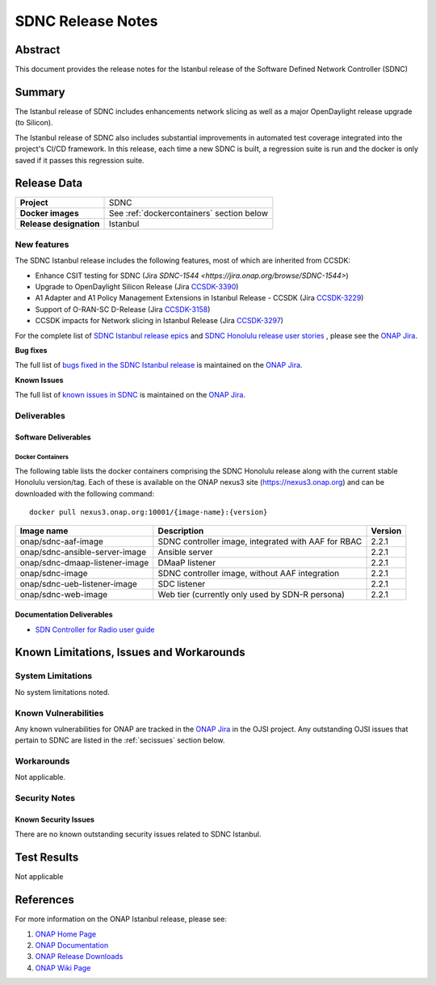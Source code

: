 .. This work is licensed under a Creative Commons Attribution 4.0
   International License.
.. http://creativecommons.org/licenses/by/4.0
.. (c) ONAP Project and its contributors
.. _release_notes:

******************
SDNC Release Notes
******************


Abstract
========

This document provides the release notes for the Istanbul release of the Software Defined
Network Controller (SDNC)

Summary
=======

The Istanbul release of SDNC includes enhancements network slicing as well as a major OpenDaylight release
upgrade (to Silicon).

The Istanbul release of SDNC also includes substantial improvements in automated test coverage integrated into
the project's CI/CD framework.  In this release, each time a new SDNC is built, a regression suite is run
and the docker is only saved if it passes this regression suite.



Release Data
============

+-------------------------+-------------------------------------------+
| **Project**             | SDNC                                      |
|                         |                                           |
+-------------------------+-------------------------------------------+
| **Docker images**       | See :ref:`dockercontainers` section below |
+-------------------------+-------------------------------------------+
| **Release designation** | Istanbul                                  |
|                         |                                           |
+-------------------------+-------------------------------------------+


New features
------------

The SDNC Istanbul release includes the following features, most of which are inherited from CCSDK:

* Enhance CSIT testing for SDNC (Jira `SDNC-1544 <https://jira.onap.org/browse/SDNC-1544>`)
* Upgrade to OpenDaylight Silicon Release (Jira `CCSDK-3390 <https://jira.onap.org/browse/CCSDK-3390>`_)
* A1 Adapter and A1 Policy Management Extensions in Istanbul Release - CCSDK (Jira `CCSDK-3229 <https://jira.onap.org/browse/CCSDK-3229>`_)
* Support of O-RAN-SC D-Release (Jira `CCSDK-3158 <https://jira.onap.org/browse/CCSDK-3158>`_)
* CCSDK impacts for Network slicing in Istanbul Release (Jira `CCSDK-3297 <https://jira.onap.org/browse/CCSDK-3297>`_)

For the complete list of `SDNC Istanbul release epics <https://jira.onap.org/issues/?filter=12638>`_ and 
`SDNC Honolulu release user stories <https://jira.onap.org/issues/?filter=12637>`_ , please see the `ONAP Jira`_.

**Bug fixes**

The full list of `bugs fixed in the SDNC Istanbul release <https://jira.onap.org/issues/?filter=12643>`_ is maintained on the `ONAP Jira`_.

**Known Issues**

The full list of `known issues in SDNC <https://jira.onap.org/issues/?filter=11119>`_ is maintained on the `ONAP Jira`_.



Deliverables
------------

Software Deliverables
~~~~~~~~~~~~~~~~~~~~~

.. _dockercontainers:

Docker Containers
`````````````````

The following table lists the docker containers comprising the SDNC Honolulu
release along with the current stable Honolulu version/tag.  Each of these is
available on the ONAP nexus3 site (https://nexus3.onap.org) and can be downloaded
with the following command::

   docker pull nexus3.onap.org:10001/{image-name}:{version}



+--------------------------------+-----------------------------------------------------+---------+
| Image name                     | Description                                         | Version |
+================================+=====================================================+=========+
| onap/sdnc-aaf-image            | SDNC controller image, integrated with AAF for RBAC | 2.2.1   |
+--------------------------------+-----------------------------------------------------+---------+
| onap/sdnc-ansible-server-image | Ansible server                                      | 2.2.1   |
+--------------------------------+-----------------------------------------------------+---------+
| onap/sdnc-dmaap-listener-image | DMaaP listener                                      | 2.2.1   |
+--------------------------------+-----------------------------------------------------+---------+
| onap/sdnc-image                | SDNC controller image, without AAF integration      | 2.2.1   |
+--------------------------------+-----------------------------------------------------+---------+
| onap/sdnc-ueb-listener-image   | SDC listener                                        | 2.2.1   |
+--------------------------------+-----------------------------------------------------+---------+
| onap/sdnc-web-image            | Web tier (currently only used by SDN-R persona)     | 2.2.1   |
+--------------------------------+-----------------------------------------------------+---------+


Documentation Deliverables
~~~~~~~~~~~~~~~~~~~~~~~~~~

* `SDN Controller for Radio user guide`_

Known Limitations, Issues and Workarounds
=========================================

System Limitations
------------------

No system limitations noted.


Known Vulnerabilities
---------------------

Any known vulnerabilities for ONAP are tracked in the `ONAP Jira`_ in the OJSI project.  Any outstanding OJSI issues that
pertain to SDNC are listed in the :ref:`secissues` section below.


Workarounds
-----------

Not applicable.


Security Notes
--------------


Known Security Issues
~~~~~~~~~~~~~~~~~~~~~

There are no known outstanding security issues related to SDNC Istanbul.


Test Results
============
Not applicable


References
==========

For more information on the ONAP Istanbul release, please see:

#. `ONAP Home Page`_
#. `ONAP Documentation`_
#. `ONAP Release Downloads`_
#. `ONAP Wiki Page`_


.. _`ONAP Home Page`: https://www.onap.org
.. _`ONAP Wiki Page`: https://wiki.onap.org
.. _`ONAP Documentation`: https://docs.onap.org
.. _`ONAP Release Downloads`: https://git.onap.org
.. _`ONAP Jira`: https://jira.onap.org
.. _`SDN Controller for Radio user guide`: https://docs.onap.org/projects/onap-ccsdk-features/en/latest/guides/onap-user/home.html

